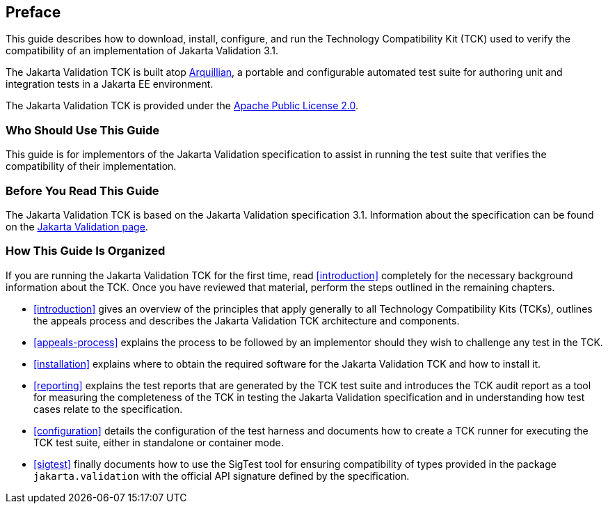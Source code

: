 [[book-preface]]
== Preface

This guide describes how to download, install, configure, and run the
Technology Compatibility Kit (TCK) used to verify the compatibility of an
implementation of Jakarta Validation 3.1.

The Jakarta Validation TCK is built atop http://www.jboss.org/arquillian.html[Arquillian], a portable
and configurable automated test suite for authoring unit and integration
tests in a Jakarta EE environment.

The Jakarta Validation TCK is provided under the http://www.apache.org/licenses/LICENSE-2.0[Apache Public License
2.0].

[[target-audience]]
=== Who Should Use This Guide

This guide is for implementors of the Jakarta Validation specification
to assist in running the test suite that verifies the compatibility of
their implementation.

[[before-reading]]
=== Before You Read This Guide

The Jakarta Validation TCK is based on the Jakarta Validation
specification 3.1. Information about the specification can
be found on the https://projects.eclipse.org/projects/ee4j.bean-validation[Jakarta Validation page].

[[book-organization]]
=== How This Guide Is Organized

If you are running the Jakarta Validation TCK for the first time, read
<<introduction>> completely for the necessary background
information about the TCK. Once you have reviewed that material, perform
the steps outlined in the remaining chapters.

* <<introduction>> gives an overview of the
principles that apply generally to all Technology Compatibility Kits
(TCKs), outlines the appeals process and describes the Jakarta Validation
TCK architecture and components.

* <<appeals-process>> explains the process to be
followed by an implementor should they wish to challenge any test in
the TCK.

* <<installation>> explains where to obtain the
required software for the Jakarta Validation TCK and how to install
it.

* <<reporting>> explains the test reports that are
generated by the TCK test suite and introduces the TCK audit report as
a tool for measuring the completeness of the TCK in testing the
Jakarta Validation specification and in understanding how test cases relate
to the specification.

* <<configuration>> details the configuration of the
test harness and documents how to create a TCK runner for executing
the TCK test suite, either in standalone or container mode.

* <<sigtest>> finally documents how to use the
SigTest tool for ensuring compatibility of types provided in the
package `jakarta.validation` with the official API
signature defined by the specification.